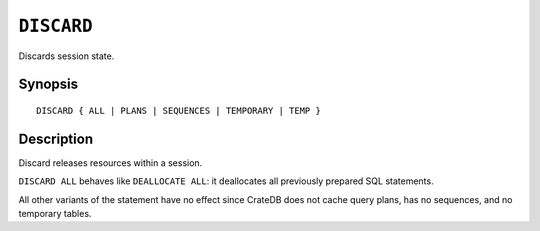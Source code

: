 .. highlight:: psql

.. _discard:

===========
``DISCARD``
===========

Discards session state.


Synopsis
========

::

    DISCARD { ALL | PLANS | SEQUENCES | TEMPORARY | TEMP }


Description
===========

Discard releases resources within a session.

``DISCARD ALL`` behaves like ``DEALLOCATE ALL``: it deallocates all previously
prepared SQL statements.

All other variants of the statement have no effect since CrateDB does not cache
query plans, has no sequences, and no temporary tables.
